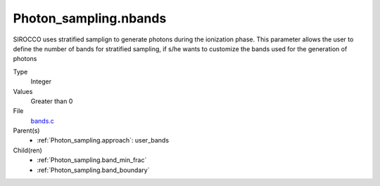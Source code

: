 Photon_sampling.nbands
======================
SIROCCO uses stratified samplign to generate photons during the ionization phase.  This
parameter allows the user to define the number of bands for stratified sampling, if s/he
wants to customize the bands used for the generation of photons

Type
  Integer

Values
  Greater than 0

File
  `bands.c <https://github.com/sirocco-rt/sirocco/blob/master/source/bands.c>`_


Parent(s)
  * :ref:`Photon_sampling.approach`: user_bands


Child(ren)
  * :ref:`Photon_sampling.band_min_frac`

  * :ref:`Photon_sampling.band_boundary`

